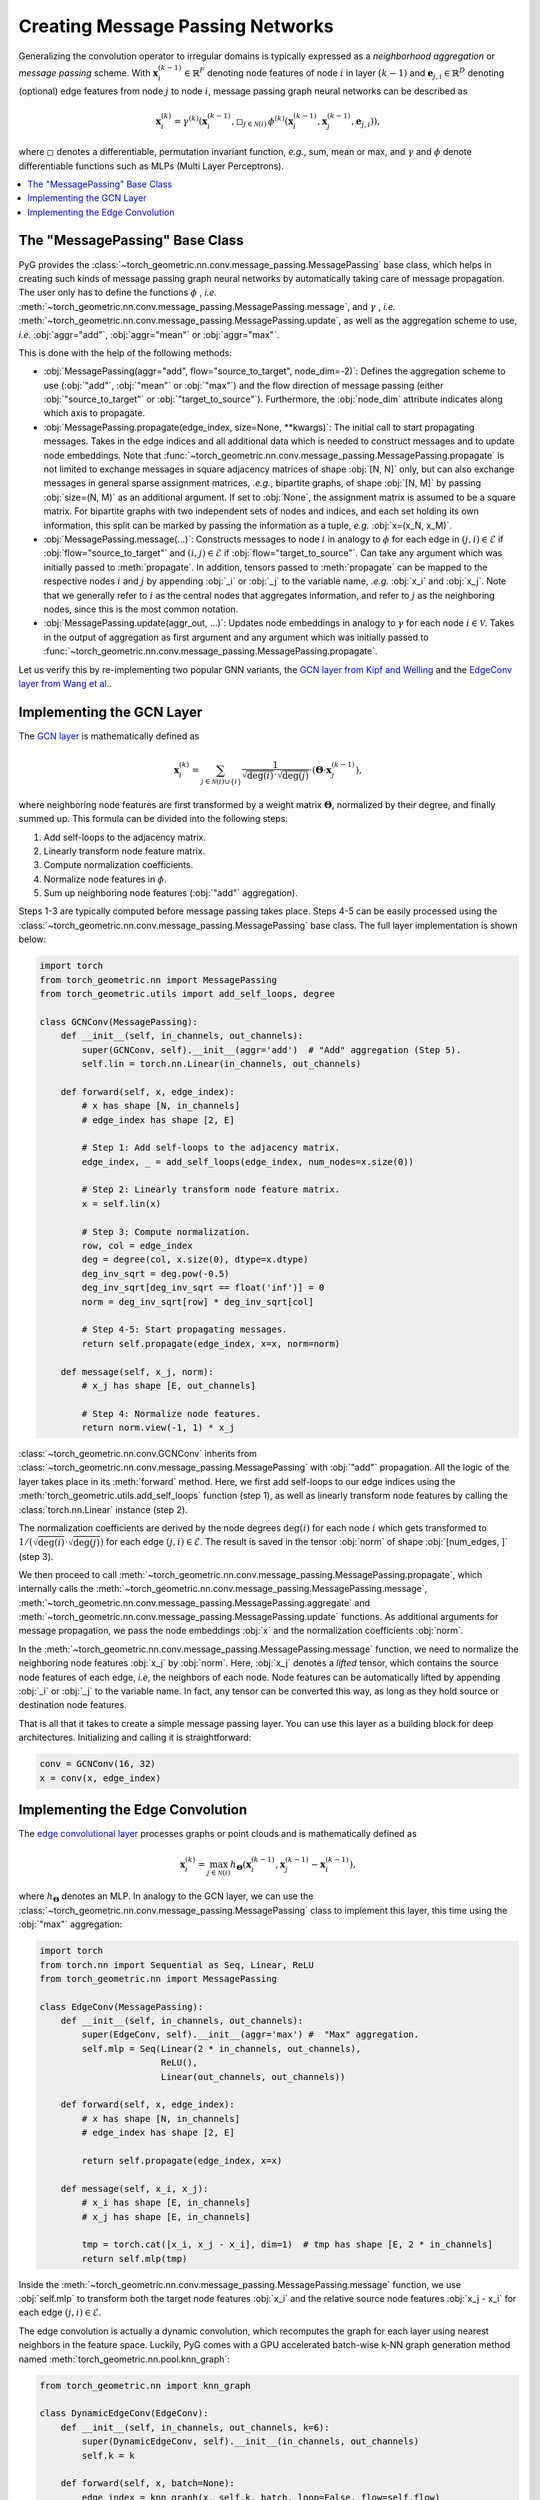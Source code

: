 Creating Message Passing Networks
=================================

Generalizing the convolution operator to irregular domains is typically expressed as a *neighborhood aggregation* or *message passing* scheme.
With :math:`\mathbf{x}^{(k-1)}_i \in \mathbb{R}^F` denoting node features of node :math:`i` in layer :math:`(k-1)` and :math:`\mathbf{e}_{j,i} \in \mathbb{R}^D` denoting (optional) edge features from node :math:`j` to node :math:`i`, message passing graph neural networks can be described as

.. math::
  \mathbf{x}_i^{(k)} = \gamma^{(k)} \left( \mathbf{x}_i^{(k-1)}, \square_{j \in \mathcal{N}(i)} \, \phi^{(k)}\left(\mathbf{x}_i^{(k-1)}, \mathbf{x}_j^{(k-1)},\mathbf{e}_{j,i}\right) \right),

where :math:`\square` denotes a differentiable, permutation invariant function, *e.g.*, sum, mean or max, and :math:`\gamma` and :math:`\phi` denote differentiable functions such as MLPs (Multi Layer Perceptrons).

.. contents::
    :local:

The "MessagePassing" Base Class
-------------------------------

PyG provides the :class:`~torch_geometric.nn.conv.message_passing.MessagePassing` base class, which helps in creating such kinds of message passing graph neural networks by automatically taking care of message propagation.
The user only has to define the functions :math:`\phi` , *i.e.* :meth:`~torch_geometric.nn.conv.message_passing.MessagePassing.message`, and :math:`\gamma` , *i.e.* :meth:`~torch_geometric.nn.conv.message_passing.MessagePassing.update`, as well as the aggregation scheme to use, *i.e.* :obj:`aggr="add"`, :obj:`aggr="mean"` or :obj:`aggr="max"`.

This is done with the help of the following methods:

* :obj:`MessagePassing(aggr="add", flow="source_to_target", node_dim=-2)`: Defines the aggregation scheme to use (:obj:`"add"`, :obj:`"mean"` or :obj:`"max"`) and the flow direction of message passing (either :obj:`"source_to_target"` or :obj:`"target_to_source"`).
  Furthermore, the :obj:`node_dim` attribute indicates along which axis to propagate.
* :obj:`MessagePassing.propagate(edge_index, size=None, **kwargs)`:
  The initial call to start propagating messages.
  Takes in the edge indices and all additional data which is needed to construct messages and to update node embeddings.
  Note that :func:`~torch_geometric.nn.conv.message_passing.MessagePassing.propagate` is not limited to exchange messages in square adjacency matrices of shape :obj:`[N, N]` only, but can also exchange messages in general sparse assignment matrices, *.e.g.*, bipartite graphs, of shape :obj:`[N, M]` by passing :obj:`size=(N, M)` as an additional argument.
  If set to :obj:`None`, the assignment matrix is assumed to be a square matrix.
  For bipartite graphs with two independent sets of nodes and indices, and each set holding its own information, this split can be marked by passing the information as a tuple, *e.g.* :obj:`x=(x_N, x_M)`.
* :obj:`MessagePassing.message(...)`: Constructs messages to node :math:`i` in analogy to :math:`\phi` for each edge in :math:`(j,i) \in \mathcal{E}` if :obj:`flow="source_to_target"` and :math:`(i,j) \in \mathcal{E}` if :obj:`flow="target_to_source"`.
  Can take any argument which was initially passed to :meth:`propagate`.
  In addition, tensors passed to :meth:`propagate` can be mapped to the respective nodes :math:`i` and :math:`j` by appending :obj:`_i` or :obj:`_j` to the variable name, *.e.g.* :obj:`x_i` and :obj:`x_j`.
  Note that we generally refer to :math:`i` as the central nodes that aggregates information, and refer to :math:`j` as the neighboring nodes, since this is the most common notation.
* :obj:`MessagePassing.update(aggr_out, ...)`: Updates node embeddings in analogy to :math:`\gamma` for each node :math:`i \in \mathcal{V}`.
  Takes in the output of aggregation as first argument and any argument which was initially passed to :func:`~torch_geometric.nn.conv.message_passing.MessagePassing.propagate`.

Let us verify this by re-implementing two popular GNN variants, the `GCN layer from Kipf and Welling <https://arxiv.org/abs/1609.02907>`_ and the `EdgeConv layer from Wang et al. <https://arxiv.org/abs/1801.07829>`_.

Implementing the GCN Layer
--------------------------

The `GCN layer <https://arxiv.org/abs/1609.02907>`_ is mathematically defined as

.. math::

    \mathbf{x}_i^{(k)} = \sum_{j \in \mathcal{N}(i) \cup \{ i \}} \frac{1}{\sqrt{\deg(i)} \cdot \sqrt{\deg(j)}} \cdot \left( \mathbf{\Theta} \cdot \mathbf{x}_j^{(k-1)} \right),

where neighboring node features are first transformed by a weight matrix :math:`\mathbf{\Theta}`, normalized by their degree, and finally summed up.
This formula can be divided into the following steps:

1. Add self-loops to the adjacency matrix.
2. Linearly transform node feature matrix.
3. Compute normalization coefficients.
4. Normalize node features in :math:`\phi`.
5. Sum up neighboring node features (:obj:`"add"` aggregation).

Steps 1-3 are typically computed before message passing takes place.
Steps 4-5 can be easily processed using the :class:`~torch_geometric.nn.conv.message_passing.MessagePassing` base class.
The full layer implementation is shown below:

.. code-block:: python

    import torch
    from torch_geometric.nn import MessagePassing
    from torch_geometric.utils import add_self_loops, degree

    class GCNConv(MessagePassing):
        def __init__(self, in_channels, out_channels):
            super(GCNConv, self).__init__(aggr='add')  # "Add" aggregation (Step 5).
            self.lin = torch.nn.Linear(in_channels, out_channels)

        def forward(self, x, edge_index):
            # x has shape [N, in_channels]
            # edge_index has shape [2, E]

            # Step 1: Add self-loops to the adjacency matrix.
            edge_index, _ = add_self_loops(edge_index, num_nodes=x.size(0))

            # Step 2: Linearly transform node feature matrix.
            x = self.lin(x)

            # Step 3: Compute normalization.
            row, col = edge_index
            deg = degree(col, x.size(0), dtype=x.dtype)
            deg_inv_sqrt = deg.pow(-0.5)
            deg_inv_sqrt[deg_inv_sqrt == float('inf')] = 0
            norm = deg_inv_sqrt[row] * deg_inv_sqrt[col]

            # Step 4-5: Start propagating messages.
            return self.propagate(edge_index, x=x, norm=norm)

        def message(self, x_j, norm):
            # x_j has shape [E, out_channels]

            # Step 4: Normalize node features.
            return norm.view(-1, 1) * x_j

:class:`~torch_geometric.nn.conv.GCNConv` inherits from :class:`~torch_geometric.nn.conv.message_passing.MessagePassing` with :obj:`"add"` propagation.
All the logic of the layer takes place in its :meth:`forward` method.
Here, we first add self-loops to our edge indices using the :meth:`torch_geometric.utils.add_self_loops` function (step 1), as well as linearly transform node features by calling the :class:`torch.nn.Linear` instance (step 2).

The normalization coefficients are derived by the node degrees :math:`\deg(i)` for each node :math:`i` which gets transformed to :math:`1/(\sqrt{\deg(i)} \cdot \sqrt{\deg(j)})` for each edge :math:`(j,i) \in \mathcal{E}`.
The result is saved in the tensor :obj:`norm` of shape :obj:`[num_edges, ]` (step 3).

We then proceed to call :meth:`~torch_geometric.nn.conv.message_passing.MessagePassing.propagate`, which internally calls the :meth:`~torch_geometric.nn.conv.message_passing.MessagePassing.message`, :meth:`~torch_geometric.nn.conv.message_passing.MessagePassing.aggregate` and :meth:`~torch_geometric.nn.conv.message_passing.MessagePassing.update` functions.
As additional arguments for message propagation, we pass the node embeddings :obj:`x` and the normalization coefficients :obj:`norm`.

In the :meth:`~torch_geometric.nn.conv.message_passing.MessagePassing.message` function, we need to normalize the neighboring node features :obj:`x_j` by :obj:`norm`.
Here, :obj:`x_j` denotes a *lifted* tensor, which contains the source node features of each edge, *i.e*, the neighbors of each node.
Node features can be automatically lifted by appending :obj:`_i` or :obj:`_j` to the variable name.
In fact, any tensor can be converted this way, as long as they hold source or destination node features.

That is all that it takes to create a simple message passing layer.
You can use this layer as a building block for deep architectures.
Initializing and calling it is straightforward:

.. code-block:: python

    conv = GCNConv(16, 32)
    x = conv(x, edge_index)

Implementing the Edge Convolution
---------------------------------

The `edge convolutional layer <https://arxiv.org/abs/1801.07829>`_ processes graphs or point clouds and is mathematically defined as

.. math::

    \mathbf{x}_i^{(k)} = \max_{j \in \mathcal{N}(i)} h_{\mathbf{\Theta}} \left( \mathbf{x}_i^{(k-1)}, \mathbf{x}_j^{(k-1)} - \mathbf{x}_i^{(k-1)} \right),

where :math:`h_{\mathbf{\Theta}}` denotes an MLP.
In analogy to the GCN layer, we can use the :class:`~torch_geometric.nn.conv.message_passing.MessagePassing` class to implement this layer, this time using the :obj:`"max"` aggregation:

.. code-block:: python

    import torch
    from torch.nn import Sequential as Seq, Linear, ReLU
    from torch_geometric.nn import MessagePassing

    class EdgeConv(MessagePassing):
        def __init__(self, in_channels, out_channels):
            super(EdgeConv, self).__init__(aggr='max') #  "Max" aggregation.
            self.mlp = Seq(Linear(2 * in_channels, out_channels),
                           ReLU(),
                           Linear(out_channels, out_channels))

        def forward(self, x, edge_index):
            # x has shape [N, in_channels]
            # edge_index has shape [2, E]

            return self.propagate(edge_index, x=x)

        def message(self, x_i, x_j):
            # x_i has shape [E, in_channels]
            # x_j has shape [E, in_channels]

            tmp = torch.cat([x_i, x_j - x_i], dim=1)  # tmp has shape [E, 2 * in_channels]
            return self.mlp(tmp)

Inside the :meth:`~torch_geometric.nn.conv.message_passing.MessagePassing.message` function, we use :obj:`self.mlp` to transform both the target node features :obj:`x_i` and the relative source node features :obj:`x_j - x_i` for each edge :math:`(j,i) \in \mathcal{E}`.

The edge convolution is actually a dynamic convolution, which recomputes the graph for each layer using nearest neighbors in the feature space.
Luckily, PyG comes with a GPU accelerated batch-wise k-NN graph generation method named :meth:`torch_geometric.nn.pool.knn_graph`:

.. code-block:: python

    from torch_geometric.nn import knn_graph

    class DynamicEdgeConv(EdgeConv):
        def __init__(self, in_channels, out_channels, k=6):
            super(DynamicEdgeConv, self).__init__(in_channels, out_channels)
            self.k = k

        def forward(self, x, batch=None):
            edge_index = knn_graph(x, self.k, batch, loop=False, flow=self.flow)
            return super(DynamicEdgeConv, self).forward(x, edge_index)

Here, :meth:`~torch_geometric.nn.pool.knn_graph` computes a nearest neighbor graph, which is further used to call the :meth:`forward` method of :class:`~torch_geometric.nn.conv.EdgeConv`.

This leaves us with a clean interface for initializing and calling this layer:

.. code-block:: python

    conv = DynamicEdgeConv(3, 128, k=6)
    x = conv(x, batch)
